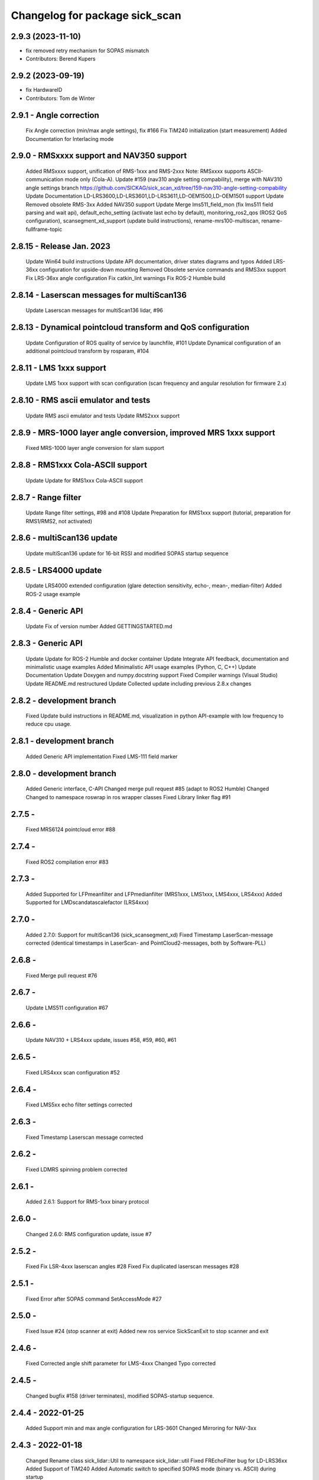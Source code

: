 ^^^^^^^^^^^^^^^^^^^^^^^^^^^^^^^
Changelog for package sick_scan
^^^^^^^^^^^^^^^^^^^^^^^^^^^^^^^

2.9.3 (2023-11-10)
------------------
* fix removed retry mechanism for SOPAS mismatch
* Contributors: Berend Kupers

2.9.2 (2023-09-19)
------------------
* fix HardwareID
* Contributors: Tom de Winter

2.9.1 - Angle correction
------------------
    Fix Angle correction (min/max angle settings), fix #166
    Fix TiM240 initialization (start measurement)
    Added Documentation for Interlacing mode

2.9.0 - RMSxxxx support and NAV350 support
------------------
    Added RMSxxxx support, unification of RMS-1xxx and RMS-2xxx Note: RMSxxxx supports ASCII-communication mode only (Cola-A).
    Update #159 (nav310 angle setting compability), merge with NAV310 angle settings branch https://github.com/SICKAG/sick_scan_xd/tree/159-nav310-angle-setting-compability
    Update Documentation LD-LRS3600,LD-LRS3601,LD-LRS3611,LD-OEM1500,LD-OEM1501 support
    Update Removed obsolete RMS-3xx
    Added NAV350 support
    Update Merge lms511_field_mon (fix lms511 field parsing and wait api), default_echo_setting (activate last echo by default), monitoring_ros2_qos (ROS2 QoS configuration), scansegment_xd_support (update build instructions), rename-mrs100-multiscan, rename-fullframe-topic

2.8.15 - Release Jan. 2023
------------------
    Update Win64 build instructions
    Update API documentation, driver states diagrams and typos
    Added LRS-36xx configuration for upside-down mounting
    Removed Obsolete service commands and RMS3xx support
    Fix LRS-36xx angle configuration
    Fix catkin_lint warnings
    Fix ROS-2 Humble build

2.8.14 - Laserscan messages for multiScan136
------------------
    Update Laserscan messages for multiScan136 lidar, #96

2.8.13 - Dynamical pointcloud transform and QoS configuration
------------------
    Update Configuration of ROS quality of service by launchfile, #101
    Update Dynamical configuration of an additional pointcloud transform by rosparam, #104

2.8.11 - LMS 1xxx support
------------------
    Update LMS 1xxx support with scan configuration (scan frequency and angular resolution for firmware 2.x)

2.8.10 - RMS ascii emulator and tests
------------------
    Update RMS ascii emulator and tests
    Update RMS2xxx support

2.8.9 - MRS-1000 layer angle conversion, improved MRS 1xxx support
------------------
    Fixed MRS-1000 layer angle conversion for slam support

2.8.8 - RMS1xxx Cola-ASCII support
------------------
    Update Update for RMS1xxx Cola-ASCII support

2.8.7 - Range filter
------------------
    Update Range filter settings, #98 and #108
    Update Preparation for RMS1xxx support (tutorial, preparation for RMS1/RMS2, not activated)

2.8.6 - multiScan136 update
------------------
    Update multiScan136 update for 16-bit RSSI and modified SOPAS startup sequence

2.8.5 - LRS4000 update
------------------
    Update LRS4000 extended configuration (glare detection sensitivity, echo-, mean-, median-filter)
    Added ROS-2 usage example

2.8.4 - Generic API
------------------
    Update Fix of version number
    Added GETTINGSTARTED.md

2.8.3 - Generic API
------------------
    Update Update for ROS-2 Humble and docker container
    Update Integrate API feedback, documentation and minimalistic usage examples
    Added Minimalistic API usage examples (Python, C, C++)
    Update Documentation
    Update Doxygen and numpy.docstring support
    Fixed Compiler warnings (Visual Studio)
    Update README.md restructured
    Update Collected update including previous 2.8.x changes

2.8.2 - development branch
------------------
    Fixed Update build instructions in README.md, visualization in python API-example with low frequency to reduce cpu usage.

2.8.1 - development branch
------------------
    Added Generic API implementation
    Fixed LMS-111 field marker

2.8.0 - development branch
------------------
    Added Generic interface, C-API
    Changed merge pull request #85 (adapt to ROS2 Humble)
    Changed Changed to namespace roswrap in ros wrapper classes
    Fixed Library linker flag #91

2.7.5 -
------------------
    Fixed MRS6124 pointcloud error #88

2.7.4 -
------------------
    Fixed ROS2 compilation error #83

2.7.3 -
------------------
    Added Supported for LFPmeanfilter and LFPmedianfilter (MRS1xxx, LMS1xxx, LMS4xxx, LRS4xxx)
    Added Supported for LMDscandatascalefactor (LRS4xxx)

2.7.0 -
------------------
    Added 2.7.0: Support for multiScan136 (sick_scansegment_xd)
    Fixed Timestamp LaserScan-message corrected (identical timestamps in LaserScan- and PointCloud2-messages, both by Software-PLL)

2.6.8 -
------------------
    Fixed Merge pull request #76

2.6.7 -
------------------
    Update LMS511 configuration #67

2.6.6 -
------------------
    Update NAV310 + LRS4xxx update, issues #58, #59, #60, #61

2.6.5 -
------------------
    Fixed LRS4xxx scan configuration #52

2.6.4 -
------------------
    Fixed LMS5xx echo filter settings corrected

2.6.3 -
------------------
    Fixed Timestamp Laserscan message corrected

2.6.2 -
------------------
    Fixed LDMRS spinning problem corrected

2.6.1 -
------------------
    Added 2.6.1: Support for RMS-1xxx binary protocol

2.6.0 -
------------------
    Changed 2.6.0: RMS configuration update, issue #7

2.5.2 -
------------------
    Fixed Fix LSR-4xxx laserscan angles #28
    Fixed Fix duplicated laserscan messages #28

2.5.1 -
------------------
    Fixed Error after SOPAS command SetAccessMode #27

2.5.0 -
------------------
    Fixed Issue #24 (stop scanner at exit)
    Added new ros service SickScanExit to stop scanner and exit

2.4.6 -
------------------
    Fixed Corrected angle shift parameter for LMS-4xxx
    Changed Typo corrected

2.4.5 -
------------------
    Changed bugfix #158 (driver terminates), modified SOPAS-startup sequence.

2.4.4 - 2022-01-25
------------------
    Added Support min and max angle configuration for LRS-3601
    Changed Mirroring for NAV-3xx

2.4.3 - 2022-01-18
------------------
    Changed Rename class sick_lidar::Util to namespace sick_lidar::util
    Fixed FREchoFilter bug for LD-LRS36xx
    Added Support of TiM240
    Added Automatic switch to specified SOPAS mode (binary vs. ASCII) during startup

Releases previously logged in CHANGELOG.rst
1.10.1 (2021-03-18)
------------------
    Update ipconfig.md
    Update ipconfig.md
    Update ipconfig.md
    Contributors: Michael Lehning

1.7.8 (2020-09-02)
------------------
    fixes #100 <https://github.com/SICKAG/sick_scan/issues/100>_
    Update software_pll.md
    software pll information added
    Update angular_compensation.md
    angle compensator
    compensation example plot updated
    angle compensation fixed for NA2xx
    sizt_t warning reduced, bugfix for result flag by changing ip address
    network comp. to windows
    pcl dependency modified
    Contributors: Michael Lehning

1.6.0 (2020-05-14)
------------------
    NAV 210+NA245 support added code reformated
    NAV310 added
    Contributors: Michael Lehning

1.4.2 (2019-11-14)
------------------
    fixed timing issues with MRS6124
    added launch info for lms4xxx
    added LMS 4xxx support
    tim_7xxS dependencys included
    Adding info for 7xxS-Launch-file
    safety scanner added
    added dependency for thrusty
    added information about TIM 7xx launch
    IMU Support, scan freq. and angle. resolution settings added
    TiM7xx integrated
    typical startup sequence
    added lms1xx hires mode
    added support for high ang. resolution for LMS 1xx
    added pointcloud chopping
    Issue resolve handling added
    Pointcloud splitting prepared
    added timing documentation
    cartographer support improved
    improved IMU support
    Update google_cartographer.md
    added Networktiming PLL
    improved performance, start of tim7xx integration
    Contributors: Michael Lehning

0.0.16 (2019-02-14)
------------------
    Update README.md
    Improved performance

0.0.15 (2019-02-05)
------------------
    Update README.md
    Support for Ubuntu Trusty #001 <https://github.com/SICKAG/sick_scan/issues/001>
    ip v4 parsing changed due to support of older linux version
    Contributors: Michael Lehning, Unknown

0.0.14 (2019-01-31)
------------------
    Merge branch 'devel'
    ip address setting support, improved Debug MSG
    Updated MRS6xxx launchfile
    getting diagrams otimized for MRS6124
    Warning option as comment added
    compilation fixes for uninitialized variables and no return functions
    writing ip address to eeprom prepared
    improved imu support
    added Python script to detect scanners
    Added first implementation of imu support
    IMU message handling prepared
    added Ip arg name
    Updated meshes
    Sample file for launching and rviz-config files
    Added lms1 and lms5 meshes and urdfs for them. The gazebo sensors might still need work
    Lookup Table for multi echo fixed
    Test tool integrated into CMakeLists.txt
    Build receipt for sensor_alighment
    Fix for startup procedure to enable automatic SOPAS ascii to SOPAS bin.
    stopScanData introduced, init flag introduced, signal handler introduced change start process to state machine
    radar_object_marker launch file updated
    Radar Simulation optimized
    Parsing of PreHeader fixed and simulation optimized Raw target added for simulatoin
    RMS3xx documentation
    Preheading Parsing optimized
    Radar preheader parsing extended
    Radar datagram explanation
    Only first echo for MRS6124 as default to reduct data volume
    radar visualization optimized
    marker optimized
    clean of of radar_object_marker
    support hector slam
    SLAM-Support documentation
    hector slam support
    initial radar documentation added
    cleanup test program
    test launch file added to show pointcloud2 AND scans for the MRS1xxx
    timestamp of radar msg. improved, pointcloud2 debug messages for raw target and object targets added
    launch file for rosbag testing added
    Launch file for combination of laser scanner and radar added
    PCL converter ignores missing intensity values
    point cloud2image filter added, timestamping optimized
    Device Identiier handling opimized for MRS1xxx and LMS1xxx
    test files added
    omitting of laserscan frameid fixed
    debug messages removed from test script
    generation of test launch file without starting the test can be controlled by using setting flag entry launch_only to true.
    Switching of radar properties improved
    Tracking method and output selection for radar
    Test application for using min/max-interval checking and added more test parameter
    support for rms3xx prepared
    Copyright added
    licensed under apache 2.0
    file based simulation based on file name pattern added and evaluated.
    patches for ubuntu
    pointcloud2 prepared
    Parsing and test driven development optimized
    Simulation for objects added
    support of radar simulation
    Contributors: Dave Niewinski, Michael Lehning, Sai Kishor Kothakota, Unknown, unknown

0.0.13 (2018-05-02)
------------------
    moved some cpp files to ensure Debian compatibility
    Contributors: Unknown

0.0.12 (2018-04-25)
------------------
    Added script to start all test sequentially
    Added RSSi and Range Deviation Test to sick_scan_test
    channel handling for 8 bit rssi values corrected
    Defines for param keyword introduced
    added ros param for rssi data size 16 or 8 Bit
    added rssi resolution configswitch
    support for LMS_5xx and LMS_1xx added
    testprogramm can now handle comments;
    Test instructions added
    Generation of result file
    inital test revisited
    Initial version protocol tester
    Tiny XML Parser added
    added Sopas protocol param
    Added Tools and driver folder, removed unnecessary libusb dep.
    Added scanner_type to parameter set to allow the processing of parallel scanners
    timeout handling improved
    reading thread times after connection lost Timeout settings optimized
    protocol switching supported
    Protocol switching implemented
    added timeout and binary/ascii detection
    Support of LMS1104 debugged, skipping scan mgs. publish for MRS6124 (only pointcloud)
    Adding MRS6124 link to supported scanner table Edited trouble shooting
    Add documentation for network stack
    scandataCfg for binary commands prepared
    min_ang, max_ang adapted for MRS6xxx
    LMS1000 support continue, Bug fix for parsing distance value MRS6xxx, mrs6xxx.launch modified
    COLA_A and COLA_B prepared
    Package handling optimized (for asynchron tcp data transfer)
    Debug info added for receiving tcp packets
    Support of MRS1104
    Cleanup and supporting Tim571
    errorhandler added
    First version with 9413 bytes packet
    tcp handling optimized
    Queue introduced
    colaa+colab libs included
    Parsing of MRS6xxx-data packages integrated
    Timeout incremented due to startup wait phase for MRS6xxx
    Sleep duration between inital commands changed from 2.0 to 0.2
    Sleep of 10 Sec. introducted after start scandata to ensure that the scanner comes up.

